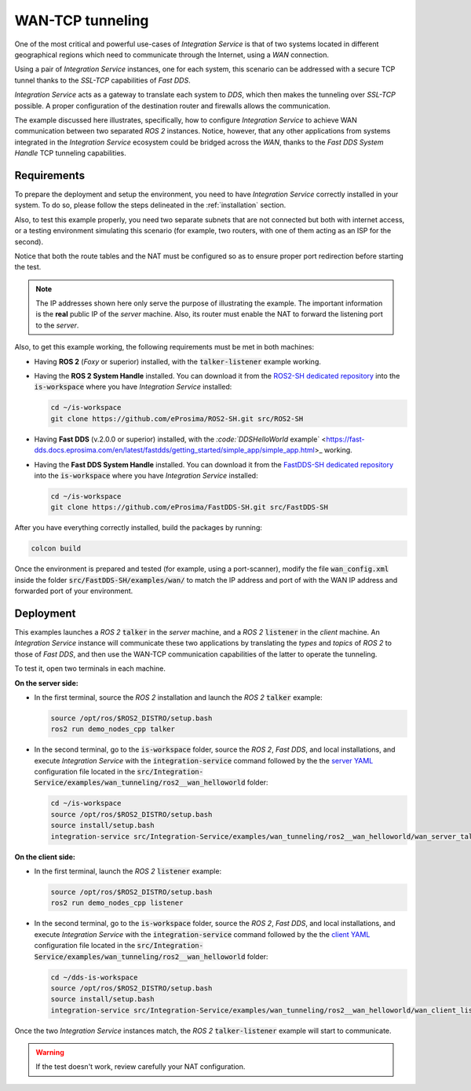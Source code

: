 .. _wan_tcp_tunneling:

WAN-TCP tunneling
=================

One of the most critical and powerful use-cases of *Integration Service*
is that of two systems located in different geographical regions
which need to communicate through the Internet, using a *WAN* connection.

Using a pair of *Integration Service* instances, one for each system,
this scenario can be addressed with a secure TCP tunnel thanks to the *SSL-TCP* capabilities of *Fast DDS*.

*Integration Service* acts as a gateway to translate each system to *DDS*, which then makes the tunneling over
*SSL-TCP* possible. A proper configuration of the destination router and firewalls allows the communication.

The example discussed here illustrates, specifically, how to configure *Integration Service* to achieve WAN communication between two separated *ROS 2* instances.
Notice, however, that any other applications from systems integrated in the *Integration Service* ecosystem could be bridged across the *WAN*, thanks to the *Fast DDS System Handle* TCP tunneling capabilities.

.. image:: images/WAN.png


.. _wan-tcp_requirements:

Requirements
^^^^^^^^^^^^

To prepare the deployment and setup the environment, you need to have *Integration Service* correctly
installed in your system.
To do so, please follow the steps delineated in the :ref:`installation` section.

Also, to test this example properly, you need two separate subnets that are not connected but both with internet
access, or a testing environment simulating this scenario (for example, two routers, with one of them acting as
an ISP for the second).

Notice that both the route tables and the NAT must be configured so as to ensure proper port redirection
before starting the test.

.. note::

    The IP addresses shown here only serve the purpose of illustrating the example. The important information is the
    **real** public IP of the *server* machine. Also, its router must enable the NAT to forward the listening port to
    the *server*.

Also, to get this example working, the following requirements must be met in both machines:

* Having **ROS 2** (*Foxy* or superior) installed, with the :code:`talker-listener` example working.

* Having the **ROS 2 System Handle** installed. You can download it from the
  `ROS2-SH dedicated repository <https://github.com/eProsima/ROS2-SH>`_ into the :code:`is-workspace` where you have *Integration Service* installed:

  .. code-block:: bash

      cd ~/is-workspace
      git clone https://github.com/eProsima/ROS2-SH.git src/ROS2-SH

* Having **Fast DDS** (v.2.0.0 or superior) installed, with the
  `:code:`DDSHelloWorld` example` <https://fast-dds.docs.eprosima.com/en/latest/fastdds/getting_started/simple_app/simple_app.html>_ working.

* Having the **Fast DDS System Handle** installed. You can download it from the
  `FastDDS-SH dedicated repository <https://github.com/eProsima/FastDDS-SH>`_ into the :code:`is-workspace` where you have *Integration Service* installed:

  .. code-block:: bash

      cd ~/is-workspace
      git clone https://github.com/eProsima/FastDDS-SH.git src/FastDDS-SH

After you have everything correctly installed, build the packages by running:

.. code-block:: bash

    colcon build

Once the environment is prepared and tested (for example, using a port-scanner), modify the file :code:`wan_config.xml` inside the folder
:code:`src/FastDDS-SH/examples/wan/` to match the IP address and port of with the WAN IP address and forwarded port of your environment.

Deployment
^^^^^^^^^^

This examples launches a *ROS 2* :code:`talker` in the *server* machine, and a *ROS 2* :code:`listener` in the *client* machine.
An *Integration Service* instance will communicate these two applications by translating the *types* and *topics* of *ROS 2*
to those of *Fast DDS*, and then use the WAN-TCP communication capabilities of the latter to operate the tunneling.

To test it, open two terminals in each machine.

**On the server side:**

* In the first terminal, source the *ROS 2* installation and launch the *ROS 2* :code:`talker` example:

  .. code-block:: bash

      source /opt/ros/$ROS2_DISTRO/setup.bash
      ros2 run demo_nodes_cpp talker

* In the second terminal, go to the :code:`is-workspace` folder, source the *ROS 2*, *Fast DDS*, and local installations,
  and execute *Integration Service* with the :code:`integration-service` command followed by the the `server YAML <https://github.com/eProsima/Integration-Service/blob/main/examples/wan_tunneling/ros2__wan_helloworld/wan_server_talker.yaml>`_ configuration file located in the :code:`src/Integration-Service/examples/wan_tunneling/ros2__wan_helloworld` folder:

  .. code-block:: bash

      cd ~/is-workspace
      source /opt/ros/$ROS2_DISTRO/setup.bash
      source install/setup.bash
      integration-service src/Integration-Service/examples/wan_tunneling/ros2__wan_helloworld/wan_server_talker.yaml

**On the client side:**

* In the first terminal, launch the *ROS 2* :code:`listener` example:

  .. code-block:: bash

      source /opt/ros/$ROS2_DISTRO/setup.bash
      ros2 run demo_nodes_cpp listener

* In the second terminal, go to the :code:`is-workspace` folder, source the *ROS 2*, *Fast DDS*, and local installations,
  and execute *Integration Service* with the :code:`integration-service` command followed by the the `client YAML <https://github.com/eProsima/Integration-Service/blob/main/examples/wan_tunneling/ros2__wan_helloworld/wan_client_listener.yaml>`_ configuration file located in the :code:`src/Integration-Service/examples/wan_tunneling/ros2__wan_helloworld` folder:


  .. code-block:: bash

      cd ~/dds-is-workspace
      source /opt/ros/$ROS2_DISTRO/setup.bash
      source install/setup.bash
      integration-service src/Integration-Service/examples/wan_tunneling/ros2__wan_helloworld/wan_client_listener.yaml

Once the two *Integration Service* instances match, the *ROS 2* :code:`talker-listener` example will start to communicate.

.. warning::

    If the test doesn't work, review carefully your NAT configuration.
